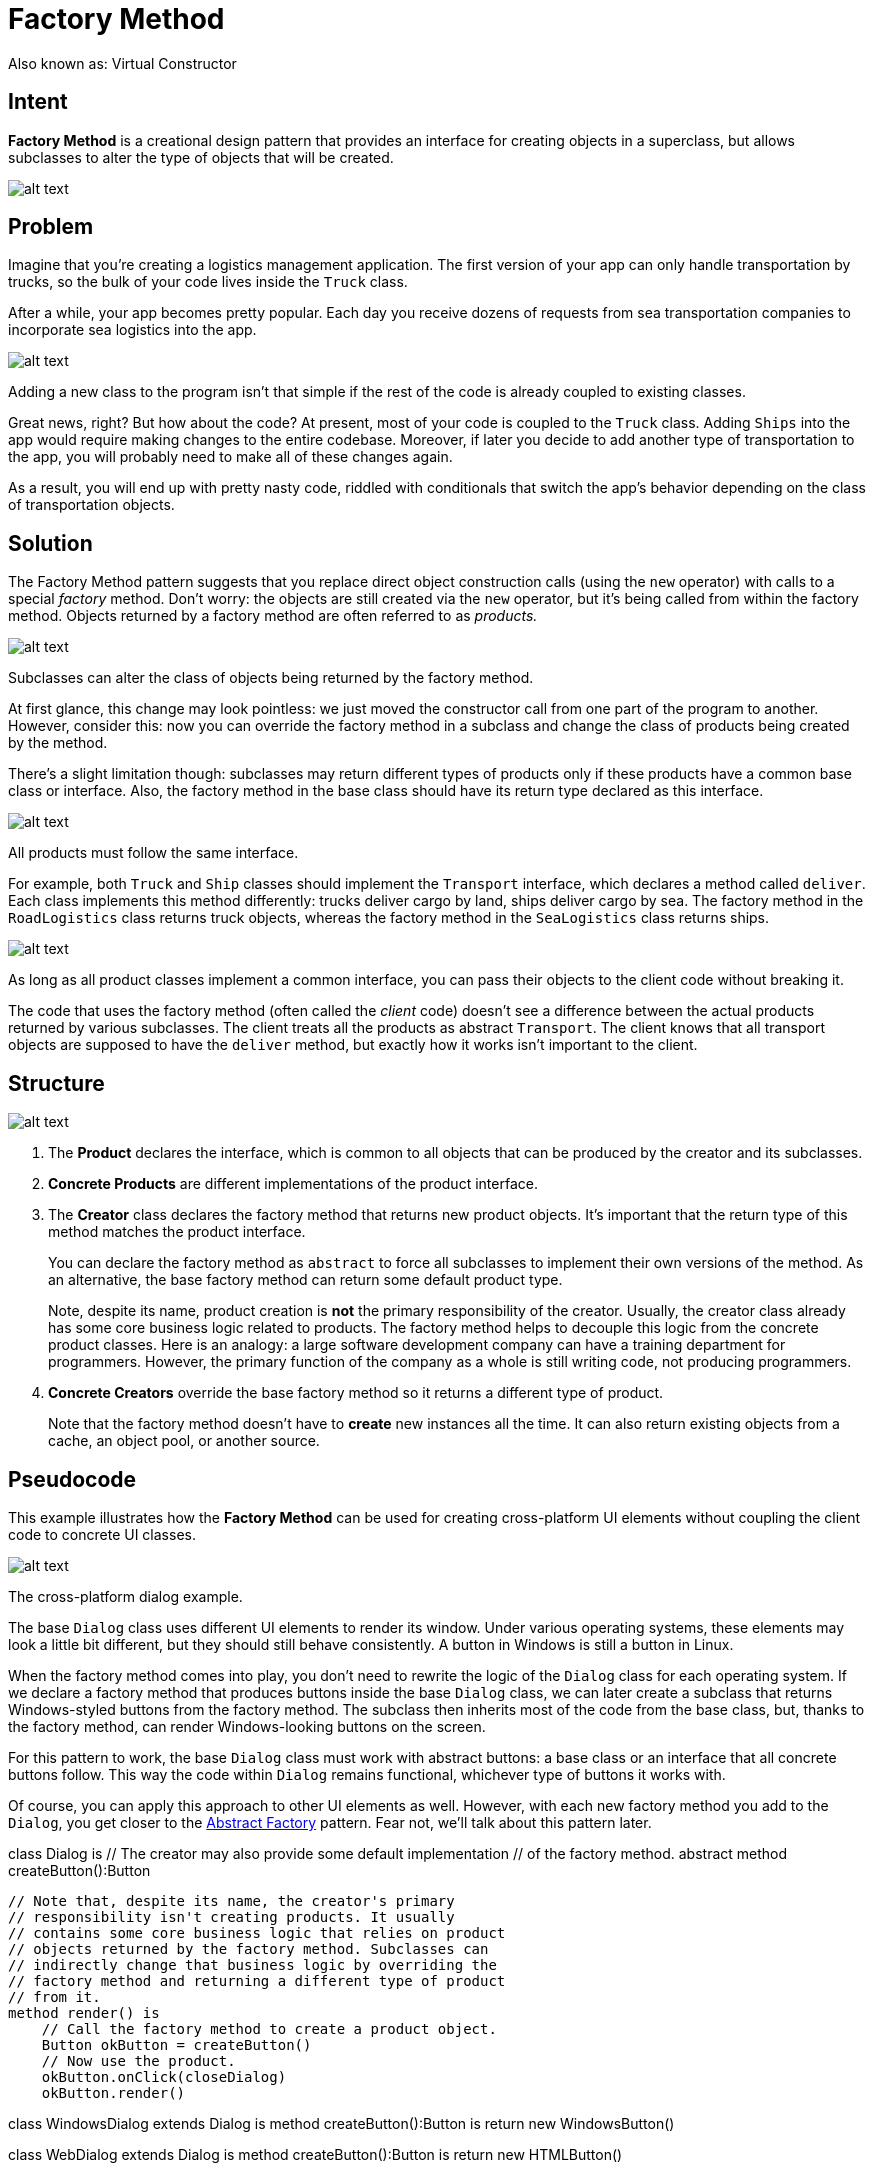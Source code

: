 = Factory Method
:figures: 11-development/00-software-development/design-patterns/creational/factory-method/article01

Also known as: Virtual Constructor

== Intent

*Factory Method* is a creational design pattern that provides an interface for creating objects in a superclass, but allows subclasses to alter the type of objects that will be created.

image::{figures}/image.png[alt text]

== Problem

Imagine that you're creating a logistics management application. The first version of your app can only handle transportation by trucks, so the bulk of your code lives inside the `Truck` class.

After a while, your app becomes pretty popular. Each day you receive dozens of requests from sea transportation companies to incorporate sea logistics into the app.

image::{figures}/image-1.png[alt text]

Adding a new class to the program isn't that simple if the rest of the code is already coupled to existing classes.

Great news, right? But how about the code? At present, most of your code is coupled to the `Truck` class. Adding `Ships` into the app would require making changes to the entire codebase. Moreover, if later you decide to add another type of transportation to the app, you will probably need to make all of these changes again.

As a result, you will end up with pretty nasty code, riddled with conditionals that switch the app's behavior depending on the class of transportation objects.

== Solution

The Factory Method pattern suggests that you replace direct object construction calls (using the `new` operator) with calls to a special _factory_ method. Don't worry: the objects are still created via the `new` operator, but it's being called from within the factory method. Objects returned by a factory method are often referred to as _products._

image::{figures}/image-2.png[alt text]

Subclasses can alter the class of objects being returned by the factory method.

At first glance, this change may look pointless: we just moved the constructor call from one part of the program to another. However, consider this: now you can override the factory method in a subclass and change the class of products being created by the method.

There's a slight limitation though: subclasses may return different types of products only if these products have a common base class or interface. Also, the factory method in the base class should have its return type declared as this interface.

image::{figures}/image-3.png[alt text]

All products must follow the same interface.

For example, both `Truck` and `Ship` classes should implement the `Transport` interface, which declares a method called `deliver`. Each class implements this method differently: trucks deliver cargo by land, ships deliver cargo by sea. The factory method in the `RoadLogistics` class returns truck objects, whereas the factory method in the `SeaLogistics` class returns ships.

image::{figures}/image-4.png[alt text]

As long as all product classes implement a common interface, you can pass their objects to the client code without breaking it.

The code that uses the factory method (often called the _client_ code) doesn't see a difference between the actual products returned by various subclasses. The client treats all the products as abstract `Transport`. The client knows that all transport objects are supposed to have the `deliver` method, but exactly how it works isn't important to the client.

== Structure

image::{figures}/image-5.png[alt text]

. The *Product* declares the interface, which is common to all objects that can be produced by the creator and its subclasses.
. *Concrete Products* are different implementations of the product interface.
. The *Creator* class declares the factory method that returns new product objects. It's important that the return type of this method matches the product interface.
+
You can declare the factory method as `abstract` to force all subclasses to implement their own versions of the method. As an alternative, the base factory method can return some default product type.
+
Note, despite its name, product creation is *not* the primary responsibility of the creator. Usually, the creator class already has some core business logic related to products. The factory method helps to decouple this logic from the concrete product classes. Here is an analogy: a large software development company can have a training department for programmers. However, the primary function of the company as a whole is still writing code, not producing programmers.

. *Concrete Creators* override the base factory method so it returns a different type of product.
+
Note that the factory method doesn't have to *create* new instances all the time. It can also return existing objects from a cache, an object pool, or another source.

== Pseudocode

This example illustrates how the *Factory Method* can be used for creating cross-platform UI elements without coupling the client code to concrete UI classes.

image::{figures}/image-6.png[alt text]

The cross-platform dialog example.

The base `Dialog` class uses different UI elements to render its window. Under various operating systems, these elements may look a little bit different, but they should still behave consistently. A button in Windows is still a button in Linux.

When the factory method comes into play, you don't need to rewrite the logic of the `Dialog` class for each operating system. If we declare a factory method that produces buttons inside the base `Dialog` class, we can later create a subclass that returns Windows-styled buttons from the factory method. The subclass then inherits most of the code from the base class, but, thanks to the factory method, can render Windows-looking buttons on the screen.

For this pattern to work, the base `Dialog` class must work with abstract buttons: a base class or an interface that all concrete buttons follow. This way the code within `Dialog` remains functional, whichever type of buttons it works with.

Of course, you can apply this approach to other UI elements as well. However, with each new factory method you add to the `Dialog`, you get closer to the link:/design-patterns/abstract-factory[Abstract Factory] pattern. Fear not, we'll talk about this pattern later.

// The creator class declares the factory method that must
// return an object of a product class. The creator's subclasses
// usually provide the implementation of this method.
class Dialog is
    // The creator may also provide some default implementation
    // of the factory method.
    abstract method createButton():Button

 // Note that, despite its name, the creator's primary
 // responsibility isn't creating products. It usually
 // contains some core business logic that relies on product
 // objects returned by the factory method. Subclasses can
 // indirectly change that business logic by overriding the
 // factory method and returning a different type of product
 // from it.
 method render() is
     // Call the factory method to create a product object.
     Button okButton = createButton()
     // Now use the product.
     okButton.onClick(closeDialog)
     okButton.render()

// Concrete creators override the factory method to change the
// resulting product's type.
class WindowsDialog extends Dialog is
    method createButton():Button is
        return new WindowsButton()

class WebDialog extends Dialog is
    method createButton():Button is
        return new HTMLButton()

// The product interface declares the operations that all
// concrete products must implement.
interface Button is
    method render()
    method onClick(f)

// Concrete products provide various implementations of the
// product interface.
class WindowsButton implements Button is
    method render(a, b) is
        // Render a button in Windows style.
    method onClick(f) is
        // Bind a native OS click event.

class HTMLButton implements Button is
    method render(a, b) is
        // Return an HTML representation of a button.
    method onClick(f) is
        // Bind a web browser click event.

class Application is
    field dialog: Dialog

....
// The application picks a creator's type depending on the
// current configuration or environment settings.
method initialize() is
    config = readApplicationConfigFile()

    if (config.OS == "Windows") then
        dialog = new WindowsDialog()
    else if (config.OS == "Web") then
        dialog = new WebDialog()
    else
        throw new Exception("Error! Unknown operating system.")

// The client code works with an instance of a concrete
// creator, albeit through its base interface. As long as
// the client keeps working with the creator via the base
// interface, you can pass it any creator's subclass.
method main() is
    this.initialize()
    dialog.render()
....

== Applicability

Use the Factory Method when you don't know beforehand the exact types and dependencies of the objects your code should work with.

The Factory Method separates product construction code from the code that actually uses the product. Therefore it's easier to extend the product construction code independently from the rest of the code.

For example, to add a new product type to the app, you'll only need to create a new creator subclass and override the factory method in it.

Use the Factory Method when you want to provide users of your library or framework with a way to extend its internal components.

Inheritance is probably the easiest way to extend the default behavior of a library or framework. But how would the framework recognize that your subclass should be used instead of a standard component?

The solution is to reduce the code that constructs components across the framework into a single factory method and let anyone override this method in addition to extending the component itself.

Let's see how that would work. Imagine that you write an app using an open source UI framework. Your app should have round buttons, but the framework only provides square ones. You extend the standard `Button` class with a glorious `RoundButton` subclass. But now you need to tell the main `UIFramework` class to use the new button subclass instead of a default one.

To achieve this, you create a subclass `UIWithRoundButtons` from a base framework class and override its `createButton` method. While this method returns `Button` objects in the base class, you make your subclass return `RoundButton` objects. Now use the `UIWithRoundButtons` class instead of `UIFramework`. And that's about it!

Use the Factory Method when you want to save system resources by reusing existing objects instead of rebuilding them each time.

You often experience this need when dealing with large, resource-intensive objects such as database connections, file systems, and network resources.

Let's think about what has to be done to reuse an existing object:

. First, you need to create some storage to keep track of all of the created objects.
. When someone requests an object, the program should look for a free object inside that pool.
. ... and then return it to the client code.
. If there are no free objects, the program should create a new one (and add it to the pool).

That's a lot of code! And it must all be put into a single place so that you don't pollute the program with duplicate code.

Probably the most obvious and convenient place where this code could be placed is the constructor of the class whose objects we're trying to reuse. However, a constructor must always return *new objects* by definition. It can't return existing instances.

Therefore, you need to have a regular method capable of creating new objects as well as reusing existing ones. That sounds very much like a factory method.

== How to Implement

. Make all products follow the same interface. This interface should declare methods that make sense in every product.
. Add an empty factory method inside the creator class. The return type of the method should match the common product interface.
. In the creator's code find all references to product constructors. One by one, replace them with calls to the factory method, while extracting the product creation code into the factory method.
+
You might need to add a temporary parameter to the factory method to control the type of returned product.
+
At this point, the code of the factory method may look pretty ugly. It may have a large `switch` statement that picks which product class to instantiate. But don't worry, we'll fix it soon enough.

. Now, create a set of creator subclasses for each type of product listed in the factory method. Override the factory method in the subclasses and extract the appropriate bits of construction code from the base method.
. If there are too many product types and it doesn't make sense to create subclasses for all of them, you can reuse the control parameter from the base class in subclasses.
+
For instance, imagine that you have the following hierarchy of classes: the base `Mail` class with a couple of subclasses: `AirMail` and `GroundMail`; the `Transport` classes are `Plane`, `Truck` and `Train`. While the `AirMail` class only uses `Plane` objects, `GroundMail` may work with both `Truck` and `Train` objects. You can create a new subclass (say `TrainMail`) to handle both cases, but there's another option. The client code can pass an argument to the factory method of the `GroundMail` class to control which product it wants to receive.

. If, after all of the extractions, the base factory method has become empty, you can make it abstract. If there's something left, you can make it a default behavior of the method.

== Pros and Cons

Pros

* You avoid tight coupling between the creator and the concrete products.
* _Single Responsibility Principle_. You can move the product creation code into one place in the program, making the code easier to support.
* _Open/Closed Principle_. You can introduce new types of products into the program without breaking existing client code.

Cons

* The code may become more complicated since you need to introduce a lot of new subclasses to implement the pattern. The best case scenario is when you're introducing the pattern into an existing hierarchy of creator classes.

== Relations with Other Patterns

* Many designs start by using link:/design-patterns/factory-method[Factory Method] (less complicated and more customizable via subclasses) and evolve toward link:/design-patterns/abstract-factory[Abstract Factory], link:/design-patterns/prototype[Prototype], or link:/design-patterns/builder[Builder] (more flexible, but more complicated).
* link:/design-patterns/abstract-factory[Abstract Factory] classes are often based on a set of link:/design-patterns/factory-method[Factory Methods], but you can also use link:/design-patterns/prototype[Prototype] to compose the methods on these classes.
* You can use link:/design-patterns/factory-method[Factory Method] along with link:/design-patterns/iterator[Iterator] to let collection subclasses return different types of iterators that are compatible with the collections.
* link:/design-patterns/prototype[Prototype] isn't based on inheritance, so it doesn't have its drawbacks. On the other hand, _Prototype_ requires a complicated initialization of the cloned object. link:/design-patterns/factory-method[Factory Method] is based on inheritance but doesn't require an initialization step.
* link:/design-patterns/factory-method[Factory Method] is a specialization of link:/design-patterns/template-method[Template Method]. At the same time, a _Factory Method_ may serve as a step in a large _Template Method_.
